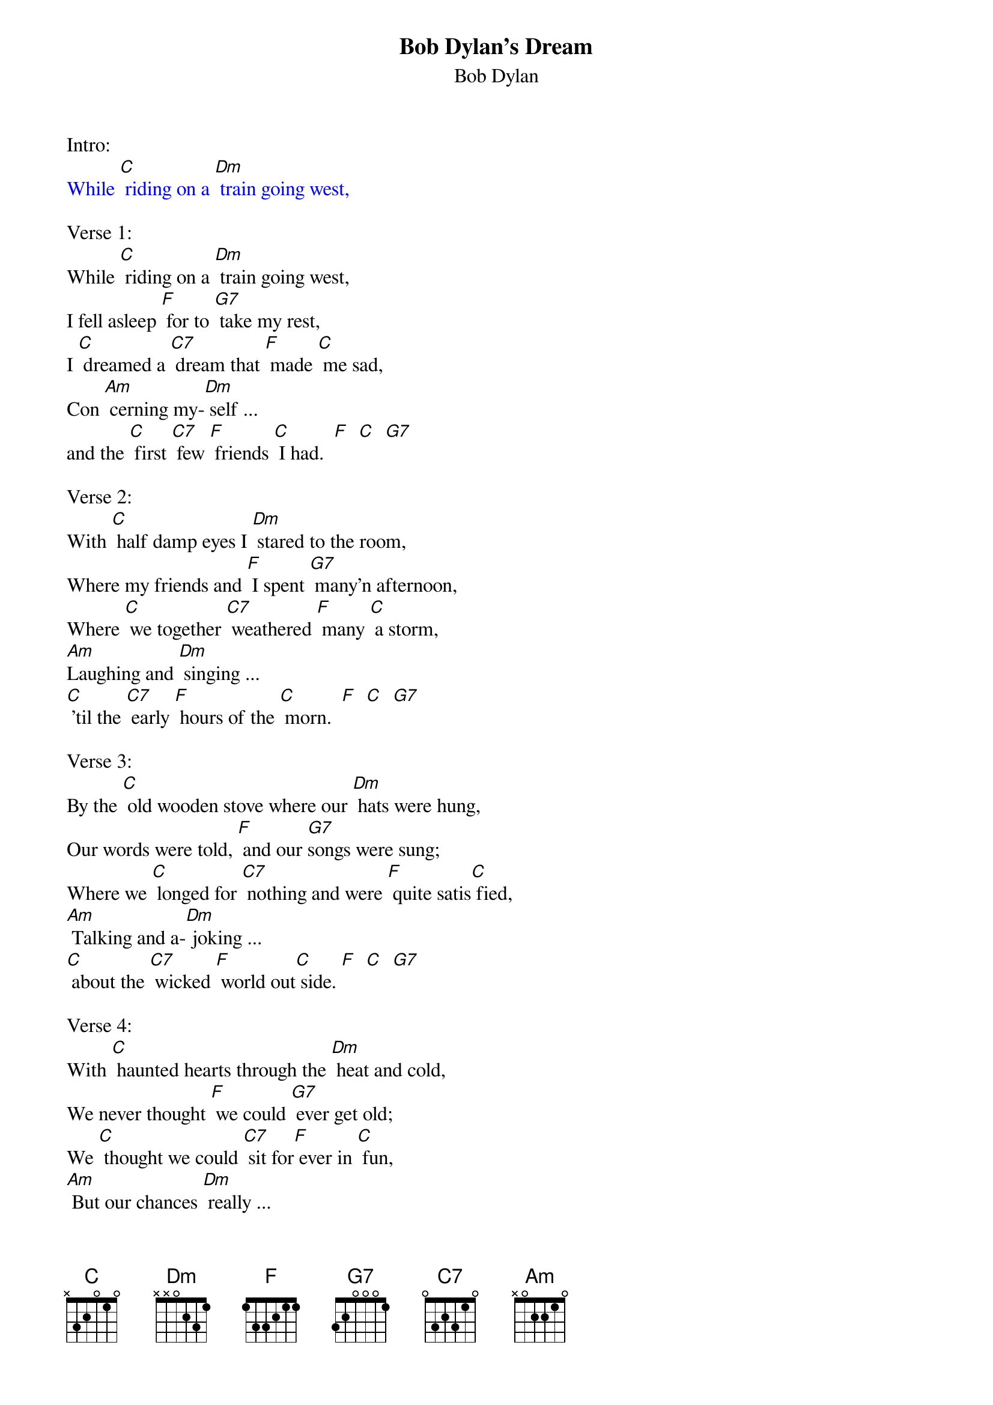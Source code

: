 {t: Bob Dylan's Dream}
{st:	Bob Dylan}


Intro:
{textcolour: blue}
While [C] riding on a [Dm] train going west,
{textcolour}

Verse 1:
While [C] riding on a [Dm] train going west,
I fell asleep [F] for to [G7] take my rest,
I [C] dreamed a [C7] dream that [F] made [C] me sad,
Con [Am] cerning my-[Dm] self ...
and the [C] first [C7] few [F] friends [C] I had.  [F]  [C]  [G7]

Verse 2:
With [C] half damp eyes I [Dm] stared to the room,
Where my friends and [F] I spent [G7] many'n afternoon,
Where [C] we together [C7] weathered [F] many [C] a storm,
[Am]Laughing and [Dm] singing ...
[C] 'til the [C7] early [F] hours of the [C] morn.  [F]  [C]  [G7]

Verse 3:
By the [C] old wooden stove where our [Dm] hats were hung,
Our words were told, [F] and our [G7]songs were sung;
Where we [C] longed for [C7] nothing and were [F] quite satis[C] fied,
[Am] Talking and a-[Dm] joking ...
[C] about the [C7] wicked [F] world out[C] side. [F]  [C]  [G7]

Verse 4:
With [C] haunted hearts through the [Dm] heat and cold,
We never thought [F] we could [G7] ever get old;
We [C] thought we could [C7] sit for[F] ever in [C] fun,
[Am] But our chances [Dm] really ...
[C] were a [C7] mil-[F] lion to [C] one.  [F]  [C]  [G7]

Instrumental Break verse:
{textcolour: blue}
While [C] riding on a [Dm] train going west,
I fell asleep [F] for to [G7] take my rest,
I [C] dreamed a [C7] dream that [F] made [C] me sad,
Con- [Am] cerning my-[Dm] self ...
and the [C] first [C7] few [F] friends [C] I had.  [F]  [C]  [G7]
{textcolour}

Verse 5:
As [C] easy it was to tell [Dm] black from white,
It was all that easy [F] to tell [G7] wrong from right;
An' our [C] choices were [C7] few, and the [F] thought [C] never hit,
That the [Am] one road we [Dm] traveled ...
[C] would [C7] ever [F] shatter [C] and split.  [F]  [C]  [G7]

Verse 6:
Now [C] many a year has [Dm] passed and gone,
And many a [F] gamble has been [G7] lost and won;
And [C] many a road [C7] taken by [F] many [C] a friend,
[Am] And each [Dm] one ...
[C] I've [C7] never [F] seen a[C] gain.   [F]  [C]  [G7]

Verse 7:
I [C] wish, I wish, I [Dm] wish in vain,
That we could sit [F] simply in that [G7] room again;
[C] Ten thousand [C7] dollars at the [F] drop of a [C] hat,
I'd [Am] give it all [Dm] gladly ...
[C] if our [C7] lives could [F] be like [C] that.  [F]  [C] [C]
